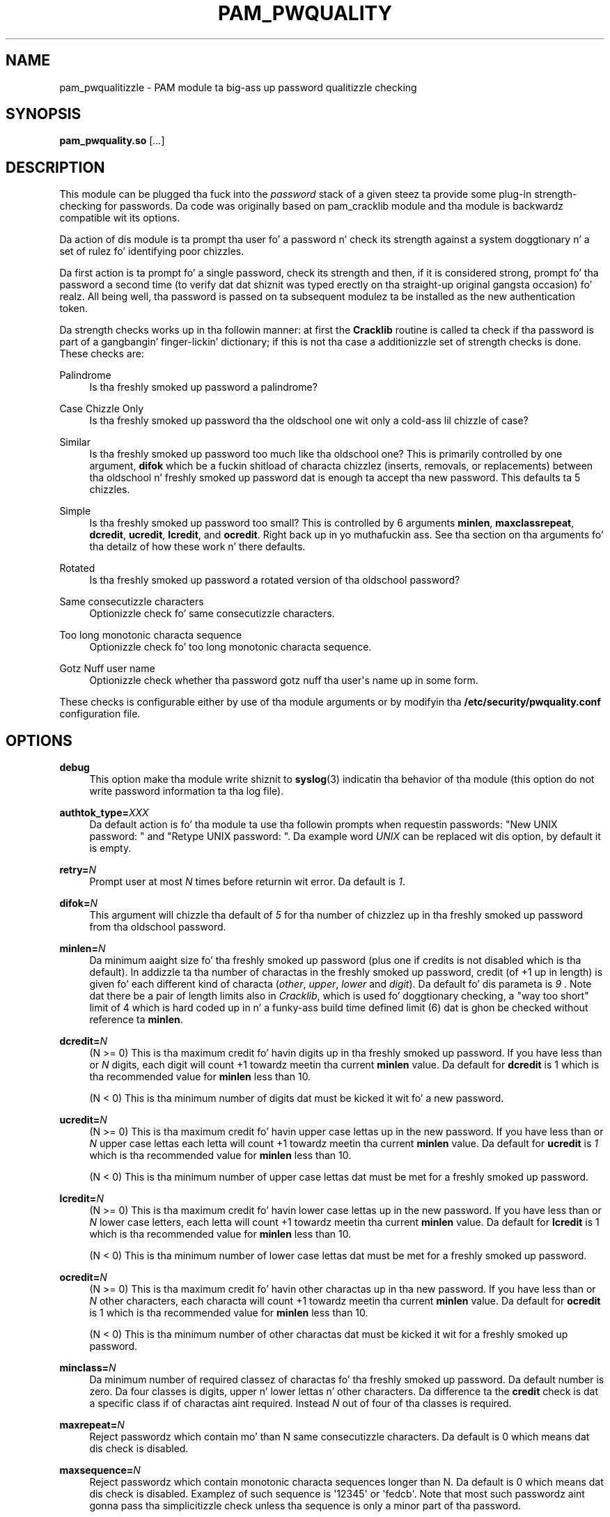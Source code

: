 .\" Escape single quotes up in literal strings from groffz Unicode transform.
.ie \n(.g .ds Aq \(aq
.el       .ds Aq '
.de FN
\fI\|\\$1\|\fP
..
.TH PAM_PWQUALITY 8 "10 Nov 2011" "Red Hat, Inc."
.SH NAME
pam_pwqualitizzle \- PAM module ta big-ass up password qualitizzle checking
.SH SYNOPSIS
\fBpam_pwquality\&.so\fR [\fI\&.\&.\&.\fR]
.SH DESCRIPTION
.PP
This module can be plugged tha fuck into the
\fIpassword\fR
stack of a given steez ta provide some plug\-in strength\-checking
for passwords\&. Da code was originally based on pam_cracklib module
and tha module is backwardz compatible wit its options\&.
.PP
Da action of dis module is ta prompt tha user fo' a password n' check
its strength against a system doggtionary n' a set of rulez fo' identifying
poor chizzles\&.
.PP
Da first action is ta prompt fo' a single password, check its strength
and then, if it is considered strong, prompt fo' tha password a second time
(to verify dat dat shiznit was typed erectly on tha straight-up original gangsta occasion)\& fo' realz. All being
well, tha password is passed on ta subsequent modulez ta be installed as the
new authentication token\&.
.PP
Da strength checks works up in tha followin manner: at first the
\fBCracklib\fR
routine is called ta check if tha password is part of a gangbangin' finger-lickin' dictionary; if this
is not tha case a additionizzle set of strength checks is done\&. These checks
are:
.PP
Palindrome
.RS 4
Is tha freshly smoked up password a palindrome?
.RE
.PP
Case Chizzle Only
.RS 4
Is tha freshly smoked up password tha the oldschool one wit only a cold-ass lil chizzle of case?
.RE
.PP
Similar
.RS 4
Is tha freshly smoked up password too much like tha oldschool one? This is primarily controlled
by one argument,
\fBdifok\fR
which be a fuckin shitload of characta chizzlez (inserts, removals, or replacements)
between tha oldschool n' freshly smoked up password dat is enough ta accept tha new
password\&. This defaults ta 5 chizzles\&.
.RE
.PP
Simple
.RS 4
Is tha freshly smoked up password too small? This is controlled by 6 arguments
\fBminlen\fR,
\fBmaxclassrepeat\fR,
\fBdcredit\fR,
\fBucredit\fR,
\fBlcredit\fR, and
\fBocredit\fR\&. Right back up in yo muthafuckin ass. See tha section on tha arguments fo' tha detailz of how
these work n' there defaults\&.
.RE
.PP
Rotated
.RS 4
Is tha freshly smoked up password a rotated version of tha oldschool password?
.RE
.PP
Same consecutizzle characters
.RS 4
Optionizzle check fo' same consecutizzle characters\&.
.RE
.PP
Too long monotonic characta sequence
.RS 4
Optionizzle check fo' too long monotonic characta sequence\&.
.RE
.PP
Gotz Nuff user name
.RS 4
Optionizzle check whether tha password gotz nuff tha user\*(Aqs name up in some form\&.
.RE
.PP
These checks is configurable either by use of tha module arguments
or by modifyin tha \fB/etc/security/pwquality.conf\fR configuration file.
.PD
.SH OPTIONS
.PP
\fBdebug\fR
.RS 4
This option make tha module write shiznit to
\fBsyslog\fR(3)
indicatin tha behavior of tha module (this option do not write password
information ta tha log file)\&.
.RE
.PP
\fBauthtok_type=\fR\fB\fIXXX\fR\fR
.RS 4
Da default action is fo' tha module ta use tha followin prompts when
requestin passwords: "New UNIX password: " and
"Retype UNIX password: "\&. Da example word
\fIUNIX\fR
can be replaced wit dis option, by default it is empty\&.
.RE
.PP
\fBretry=\fR\fB\fIN\fR\fR
.RS 4
Prompt user at most
\fIN\fR
times before returnin wit error\&. Da default is
\fI1\fR\&.
.RE
.PP
\fBdifok=\fR\fB\fIN\fR\fR
.RS 4
This argument will chizzle tha default of
\fI5\fR
for tha number of chizzlez up in tha freshly smoked up password from tha oldschool password\&.
.RE
.PP
\fBminlen=\fR\fB\fIN\fR\fR
.RS 4
Da minimum aaight size fo' tha freshly smoked up password (plus one if credits is not
disabled which is tha default)\&. In addizzle ta tha number of charactas in
the freshly smoked up password, credit (of +1 up in length) is given fo' each different kind
of characta (\fIother\fR,
\fIupper\fR,
\fIlower\fR
and
\fIdigit\fR)\&. Da default fo' dis parameta is
\fI9\fR
\&. Note dat there be a pair of length limits also in
\fICracklib\fR,
which is used fo' doggtionary checking, a "way too short" limit of 4 which
is hard coded up in n' a funky-ass build time defined limit (6) dat is ghon be checked
without reference ta \fBminlen\fR\&.
.RE
.PP
\fBdcredit=\fR\fB\fIN\fR\fR
.RS 4
(N >= 0) This is tha maximum credit fo' havin digits up in tha freshly smoked up password\&.
If you have less than or
\fIN\fR
digits, each digit will count +1 towardz meetin tha current
\fBminlen\fR
value\&. Da default for
\fBdcredit\fR
is 1 which is tha recommended value for
\fBminlen\fR
less than 10\&.
.sp
(N < 0) This is tha minimum number of digits dat must be kicked it wit fo' a new
password\&.
.RE
.PP
\fBucredit=\fR\fB\fIN\fR\fR
.RS 4
(N >= 0) This is tha maximum credit fo' havin upper case lettas up in the
new password\&. If you have less than or
\fIN\fR
upper case lettas each letta will count +1 towardz meetin tha current
\fBminlen\fR
value\&. Da default for
\fBucredit\fR
is
\fI1\fR
which is tha recommended value for
\fBminlen\fR
less than 10\&.
.sp
(N < 0) This is tha minimum number of upper case lettas dat must be met
for a freshly smoked up password\&.
.RE
.PP
\fBlcredit=\fR\fB\fIN\fR\fR
.RS 4
(N >= 0) This is tha maximum credit fo' havin lower case lettas up in the
new password\&. If you have less than or
\fIN\fR
lower case letters, each letta will count +1 towardz meetin tha current
\fBminlen\fR
value\&. Da default for
\fBlcredit\fR
is 1 which is tha recommended value for
\fBminlen\fR
less than 10\&.
.sp
(N < 0) This is tha minimum number of lower case lettas dat must be met
for a freshly smoked up password\&.
.RE
.PP
\fBocredit=\fR\fB\fIN\fR\fR
.RS 4
(N >= 0) This is tha maximum credit fo' havin other charactas up in tha new
password\&. If you have less than or
\fIN\fR
other characters, each characta will count +1 towardz meetin tha current
\fBminlen\fR
value\&. Da default for
\fBocredit\fR
is 1 which is tha recommended value for
\fBminlen\fR
less than 10\&.
.sp
(N < 0) This is tha minimum number of other charactas dat must be kicked it wit for
a freshly smoked up password\&.
.RE
.PP
\fBminclass=\fR\fB\fIN\fR\fR
.RS 4
Da minimum number of required classez of charactas fo' tha freshly smoked up password\&.
Da default number is zero\&. Da four classes is digits, upper n' lower
lettas n' other characters\&. Da difference ta the
\fBcredit\fR
check is dat a specific class if of charactas aint required\&. Instead
\fIN\fR
out of four of tha classes is required\&.
.RE
.PP
\fBmaxrepeat=\fR\fB\fIN\fR\fR
.RS 4
Reject passwordz which contain mo' than N same consecutizzle characters\&.
Da default is 0 which means dat dis check is disabled\&.
.RE
.PP
\fBmaxsequence=\fR\fB\fIN\fR\fR
.RS 4
Reject passwordz which contain monotonic characta sequences longer than N\&.
Da default is 0 which means dat dis check is disabled\&.
Examplez of such sequence is \*(Aq12345\*(Aq or \*(Aqfedcb\*(Aq\&. Note that
most such passwordz aint gonna pass tha simplicitizzle check unless tha sequence
is only a minor part of tha password\&.
.RE
.PP
\fBmaxclassrepeat=\fR\fB\fIN\fR\fR
.RS 4
Reject passwordz which contain mo' than N consecutizzle charactaz of the
same class\&.
Da default is 0 which means dat dis check is disabled\&.
.RE
.PP
\fBgecoscheck=\fR\fB\fIN\fR\fR
.RS 4
If nonzero, check whether tha individual lyrics longer than 3 characters
from the
\fBpasswd GECOS\fR
field of tha user is contained up in tha freshly smoked up password\&.
Da default is 0 which means dat dis check is disabled\&.
.RE
.PP
\fBbadwords=\fR\fB\fI<list of lyrics>\fR\fR
.RS 4
Da lyrics mo' than 3 charactas long from dis space separated list are
individually searched fo' n' forbidden up in tha freshly smoked up password\&.
By default tha list is empty which means dat dis check is disabled\&.
.RE
.PP
\fBenforce_for_root\fR
.RS 4
Da module will return error on failed check even if tha user changin the
password is root\&. This option is off by default which means dat just
the message bout tha failed check is printed but root can chizzle
the password anyway\&. Note dat root aint axed fo' a oldschool password
so tha checks dat compare tha oldschool n' freshly smoked up password is not performed\&.
.RE
.PP
\fBlocal_users_only\fR
.RS 4
Da module aint gonna test tha password qualitizzle fo' playas dat is not present
in tha \fI/etc/passwd\fR file\&. Da module still asks fo' tha password so
the followin modulez up in tha stack can use tha \fBuse_authtok\fR option\&.
This option is off by default\&.
.RE
.PP
\fBuse_authtok\fR
.RS 4
This argument is used to
\fIforce\fR
the module ta not prompt tha user fo' a freshly smoked up password but use tha one
provided by tha previously stacked
\fIpassword\fR
module\&.
.RE
.PP
\fBdictpath=\fR\fB\fI/path/to/dict\fR\fR
.RS 4
Path ta tha cracklib dictionaries\&.
.RE

.PD
.SH "MODULE TYPES PROVIDED"
.PP
Only the
\fBpassword\fR
module type is provided\&.

.PD
.SH "RETURN VALUES"
.PP
.PP
PAM_SUCCESS
.RS 4
Da freshly smoked up password passes all checks\&.
.RE
.PP
PAM_AUTHTOK_ERR
.RS 4
No freshly smoked up password was entered, tha username could not be determined or the
new password fails tha strength checks\&.
.RE
.PP
PAM_AUTHTOK_RECOVERY_ERR
.RS 4
Da oldschool password was not supplied by a previous stacked module or gots not
axed from tha user\&. Da first error can happen if
\fBuse_authtok\fR
is specified\&.
.RE
.PP
PAM_SERVICE_ERR
.RS 4
A internal error occurred\&.
.RE
.SH "EXAMPLES"
.PP
For a example of tha use of dis module, we show how tha fuck it may be stacked wit tha password component of
\fBpam_unix\fR(8)
.sp
.if n \{\
.RS 4
.\}
.nf
#
# These lines stack two password type modules\&. In dis example the
# user is given 3 opportunitizzles ta enta a phat password\&. The
# "use_authtok" argument ensures dat tha pam_unix module do not
# prompt fo' a password yo, but instead uses tha one provided by
# pam_pwquality\&.
#
passwd  password required       pam_pwquality\&.so retry=3
passwd  password required       pam_unix\&.so use_authtok

.fi
.if n \{\
.RE
.\}
.PP
Another example (in the
/etc/pam\&.d/passwd
format) is fo' tha case dat you wanna use md5 password encryption:
.sp
.if n \{\
.RS 4
.\}
.nf
#%PAM\-1\&.0
#
# These lines allow a md5 systems ta support passwordz of at least 14
# bytes wit extra credit of 2 fo' digits n' 2 fo' others tha new
# password must have at least three bytes dat is not present up in the
# oldschool password
#
password  required pam_pwquality\&.so \e
               difok=3 minlen=15 dcredit= 2 ocredit=2
password  required pam_unix\&.so use_authtok nullok md5

.fi
.if n \{\
.RE
.\}
.PP
And here be another example up in case you don\'t wanna use credits:
.sp
.if n \{\
.RS 4
.\}
.nf
#%PAM\-1\&.0
#
# These lines require tha user ta select a password wit a minimum
# length of 8 n' wit at least 1 digit number, 1 upper case letter,
# n' 1 other character
#
password  required pam_pwquality\&.so \e
               dcredit=\-1 ucredit=\-1 ocredit=\-1 lcredit=0 minlen=8
password  required pam_unix\&.so use_authtok nullok md5
.fi
.if n \{\
.RE
.\}
.sp
.PD
.SH "SEE ALSO"
pwscore(1), pwquality.conf(5), pam_pwquality(8),
pam.conf(5), PAM(8)

.SH AUTHORS
.nf
Tomas Mraz <tmraz@redhat\&.com>
Original Gangsta lyricist of pam_cracklib module Cristian Gafton <gafton@redhat\&.com>
.fi
